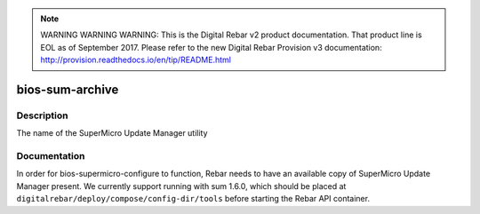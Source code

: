 
.. note:: WARNING WARNING WARNING:  This is the Digital Rebar v2 product documentation.  That product line is EOL as of September 2017.  Please refer to the new Digital Rebar Provision v3 documentation:  http:\/\/provision.readthedocs.io\/en\/tip\/README.html

================
bios-sum-archive
================

Description
===========
The name of the SuperMicro Update Manager utility

Documentation
=============

In order for bios-supermicro-configure to function, Rebar needs to have an available
copy of SuperMicro Update Manager present.  We currently support running with
sum 1.6.0, which should be placed at ``digitalrebar/deploy/compose/config-dir/tools``
before starting the Rebar API container.
